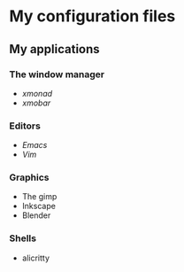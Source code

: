 * My configuration files
** My applications
*** The window manager
- [[xmonad/][xmonad]]
- [[config/xmobar][xmobar]]

*** Editors
- [[config/doom][Emacs]]
- [[vim/][Vim]]

*** Graphics
- The gimp
- Inkscape
- Blender

*** Shells
- alicritty
